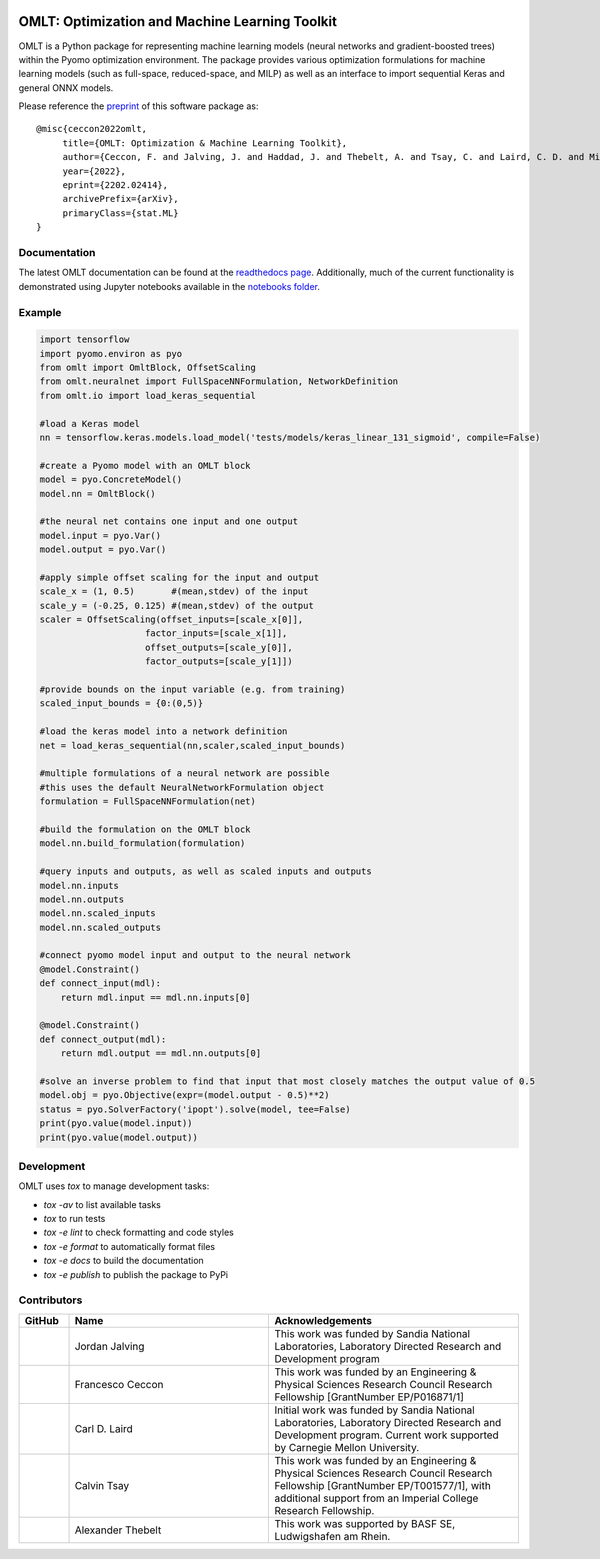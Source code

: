 .. image:: https://user-images.githubusercontent.com/282580/146039921-b3ea73af-7da3-47c1-bdfb-c40ad537a737.png
     :target: https://github.com/cog-imperial/OMLT
     :alt: OMLT
     :align: center
     :width: 200px

.. image:: https://github.com/cog-imperial/OMLT/workflows/CI/badge.svg?branch=main
     :target: https://github.com/cog-imperial/OMLT/actions?workflow=CI
     :alt: CI Status

.. image:: https://codecov.io/gh/cog-imperial/OMLT/branch/main/graph/badge.svg?token=9U7WLDINJJ
     :target: https://codecov.io/gh/cog-imperial/OMLT

.. image:: https://readthedocs.org/projects/omlt/badge/?version=latest
     :target: https://omlt.readthedocs.io/en/latest/?badge=latest
     :alt: Documentation Status
     
.. image:: https://user-images.githubusercontent.com/31448377/202018691-dfacb0f8-620d-4d48-b918-2fa8b8da3d26.png
     :target: https://www.coin-or.org/
     :alt: COIN
     :width: 130px


===============================================
OMLT: Optimization and Machine Learning Toolkit
===============================================

OMLT is a Python package for representing machine learning models (neural networks and gradient-boosted trees) within the Pyomo optimization environment. The package provides various optimization formulations for machine learning models (such as full-space, reduced-space, and MILP) as well as an interface to import sequential Keras and general ONNX models.

Please reference the `preprint <https://arxiv.org/abs/2202.02414>`_ of this software package as:

::

     @misc{ceccon2022omlt,
          title={OMLT: Optimization & Machine Learning Toolkit},
          author={Ceccon, F. and Jalving, J. and Haddad, J. and Thebelt, A. and Tsay, C. and Laird, C. D. and Misener, R.},
          year={2022},
          eprint={2202.02414},
          archivePrefix={arXiv},
          primaryClass={stat.ML}
     }

Documentation
==============
The latest OMLT documentation can be found at the `readthedocs page <https://omlt.readthedocs.io/en/latest/index.html#>`_. Additionally, much of the current functionality is demonstrated using Jupyter notebooks available in the  `notebooks folder <https://github.com/cog-imperial/OMLT/tree/main/docs/notebooks>`_.

Example
========

.. code-block:: Python

     import tensorflow
     import pyomo.environ as pyo
     from omlt import OmltBlock, OffsetScaling
     from omlt.neuralnet import FullSpaceNNFormulation, NetworkDefinition
     from omlt.io import load_keras_sequential

     #load a Keras model
     nn = tensorflow.keras.models.load_model('tests/models/keras_linear_131_sigmoid', compile=False)

     #create a Pyomo model with an OMLT block
     model = pyo.ConcreteModel()
     model.nn = OmltBlock()

     #the neural net contains one input and one output
     model.input = pyo.Var()
     model.output = pyo.Var()

     #apply simple offset scaling for the input and output
     scale_x = (1, 0.5)       #(mean,stdev) of the input
     scale_y = (-0.25, 0.125) #(mean,stdev) of the output
     scaler = OffsetScaling(offset_inputs=[scale_x[0]],
                         factor_inputs=[scale_x[1]],
                         offset_outputs=[scale_y[0]],
                         factor_outputs=[scale_y[1]])

     #provide bounds on the input variable (e.g. from training)
     scaled_input_bounds = {0:(0,5)}

     #load the keras model into a network definition
     net = load_keras_sequential(nn,scaler,scaled_input_bounds)

     #multiple formulations of a neural network are possible
     #this uses the default NeuralNetworkFormulation object
     formulation = FullSpaceNNFormulation(net)

     #build the formulation on the OMLT block
     model.nn.build_formulation(formulation)

     #query inputs and outputs, as well as scaled inputs and outputs
     model.nn.inputs
     model.nn.outputs
     model.nn.scaled_inputs
     model.nn.scaled_outputs

     #connect pyomo model input and output to the neural network
     @model.Constraint()
     def connect_input(mdl):
         return mdl.input == mdl.nn.inputs[0]

     @model.Constraint()
     def connect_output(mdl):
         return mdl.output == mdl.nn.outputs[0]

     #solve an inverse problem to find that input that most closely matches the output value of 0.5
     model.obj = pyo.Objective(expr=(model.output - 0.5)**2)
     status = pyo.SolverFactory('ipopt').solve(model, tee=False)
     print(pyo.value(model.input))
     print(pyo.value(model.output))


Development
===========

OMLT uses `tox` to manage development tasks:

* `tox -av` to list available tasks
* `tox` to run tests
* `tox -e lint` to check formatting and code styles
* `tox -e format` to automatically format files
* `tox -e docs` to build the documentation
* `tox -e publish` to publish the package to PyPi

Contributors
============

.. list-table::
   :header-rows: 1
   :widths: 10 40 50

   * - GitHub
     - Name
     - Acknowledgements

   * - |jalving|_
     - Jordan Jalving
     - This work was funded by Sandia National Laboratories, Laboratory Directed Research and Development program

   * - |fracek|_
     - Francesco Ceccon
     - This work was funded by an Engineering & Physical Sciences Research Council Research Fellowship [GrantNumber EP/P016871/1]

   * - |carldlaird|_
     - Carl D. Laird
     - Initial work was funded by Sandia National Laboratories, Laboratory Directed Research and Development program. Current work supported by Carnegie Mellon University.

   * - |tsaycal|_
     - Calvin Tsay
     - This work was funded by an Engineering & Physical Sciences Research Council Research Fellowship [GrantNumber EP/T001577/1], with additional support from an Imperial College Research Fellowship.

   * - |thebtron|_
     - Alexander Thebelt
     - This work was supported by BASF SE, Ludwigshafen am Rhein.


.. _jalving: https://github.com/jalving
.. |jalving| image:: https://avatars1.githubusercontent.com/u/16785413?s=120&v=4
   :width: 80px

.. _fracek: https://github.com/fracek
.. |fracek| image:: https://avatars1.githubusercontent.com/u/282580?s=120&v=4
   :width: 80px

.. _carldlaird: https://github.com/carldlaird
.. |carldlaird| image:: https://avatars.githubusercontent.com/u/18519762?v=4
   :width: 80px

.. _tsaycal: https://github.com/tsaycal
.. |tsaycal| image:: https://avatars.githubusercontent.com/u/50914878?s=120&v=4
   :width: 80px

.. _thebtron: https://github.com/ThebTron
.. |thebtron| image:: https://avatars.githubusercontent.com/u/31448377?s=120&v=4
   :width: 80px
